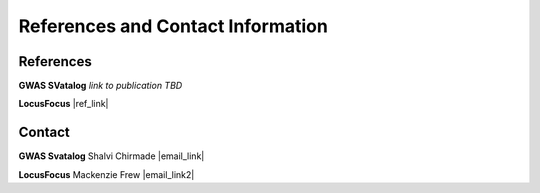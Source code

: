 References and Contact Information
=========================================

References
----------

**GWAS SVatalog**   
*link to publication TBD*

**LocusFocus**    
|ref_link|

.. |ref_link| raw:: html

   <a href="https://journals.plos.org/ploscompbiol/article?id=10.1371/journal.pcbi.1008336" target="_blank">LocusFocus: Web-based colocalization for the annotation and functional follow-up of GWAS</a>


Contact
-------

**GWAS Svatalog**     
Shalvi Chirmade |email_link|

.. |email_link| raw:: html

   <a href="mailto: shalvi.chirmade@sickkids.ca" target="_blank" style="color:#2ba089">shalvi.chirmade@sickkids.ca</a>

**LocusFocus**     
Mackenzie Frew |email_link2|

.. |email_link2| raw:: html

   <a href="mailto: mackenzie.frew@sickkids.ca" target="_blank" style="color:#2ba089">mackenzie.frew@sickkids.ca</a>


